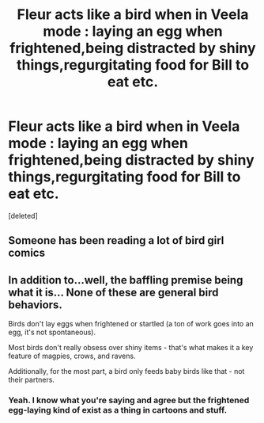 #+TITLE: Fleur acts like a bird when in Veela mode : laying an egg when frightened,being distracted by shiny things,regurgitating food for Bill to eat etc.

* Fleur acts like a bird when in Veela mode : laying an egg when frightened,being distracted by shiny things,regurgitating food for Bill to eat etc.
:PROPERTIES:
:Score: 7
:DateUnix: 1589360488.0
:DateShort: 2020-May-13
:FlairText: Request
:END:
[deleted]


** Someone has been reading a lot of bird girl comics
:PROPERTIES:
:Author: ItsReaper
:Score: 4
:DateUnix: 1589366307.0
:DateShort: 2020-May-13
:END:


** In addition to...well, the baffling premise being what it is... None of these are general bird behaviors.

Birds don't lay eggs when frightened or startled (a ton of work goes into an egg, it's not spontaneous).

Most birds don't really obsess over shiny items - that's what makes it a key feature of magpies, crows, and ravens.

Additionally, for the most part, a bird only feeds baby birds like that - not their partners.
:PROPERTIES:
:Author: forsakensolace
:Score: 2
:DateUnix: 1589371426.0
:DateShort: 2020-May-13
:END:

*** Yeah. I know what you're saying and agree but the frightened egg-laying kind of exist as a thing in cartoons and stuff.
:PROPERTIES:
:Author: uplock_
:Score: 1
:DateUnix: 1589374978.0
:DateShort: 2020-May-13
:END:
